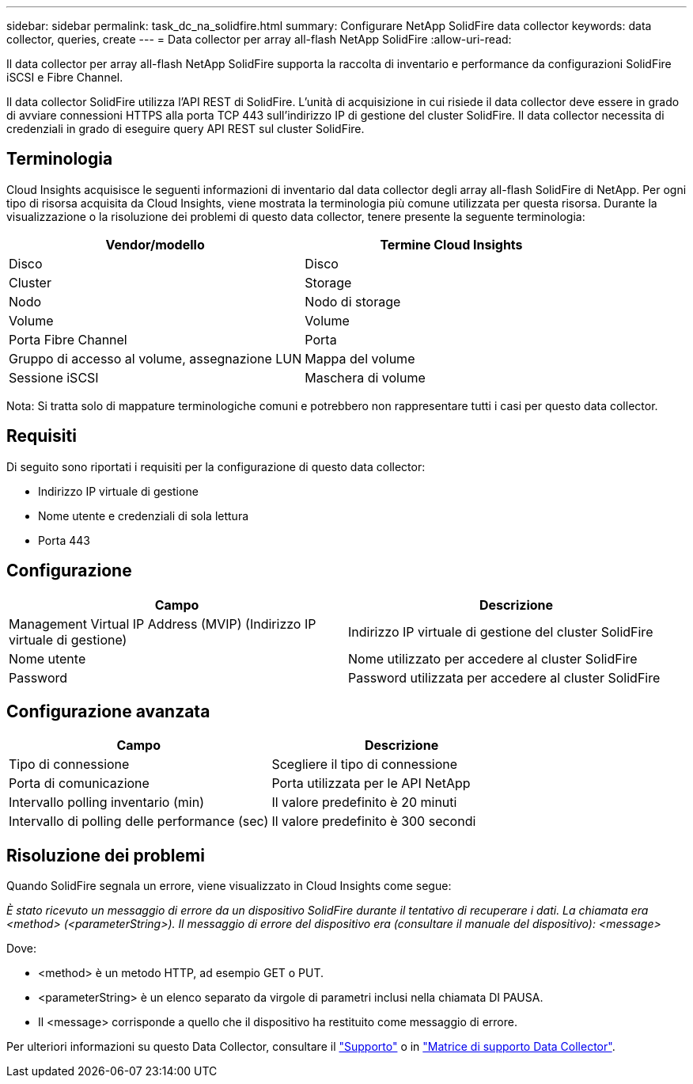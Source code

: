 ---
sidebar: sidebar 
permalink: task_dc_na_solidfire.html 
summary: Configurare NetApp SolidFire data collector 
keywords: data collector, queries, create 
---
= Data collector per array all-flash NetApp SolidFire
:allow-uri-read: 


[role="lead"]
Il data collector per array all-flash NetApp SolidFire supporta la raccolta di inventario e performance da configurazioni SolidFire iSCSI e Fibre Channel.

Il data collector SolidFire utilizza l'API REST di SolidFire. L'unità di acquisizione in cui risiede il data collector deve essere in grado di avviare connessioni HTTPS alla porta TCP 443 sull'indirizzo IP di gestione del cluster SolidFire. Il data collector necessita di credenziali in grado di eseguire query API REST sul cluster SolidFire.



== Terminologia

Cloud Insights acquisisce le seguenti informazioni di inventario dal data collector degli array all-flash SolidFire di NetApp. Per ogni tipo di risorsa acquisita da Cloud Insights, viene mostrata la terminologia più comune utilizzata per questa risorsa. Durante la visualizzazione o la risoluzione dei problemi di questo data collector, tenere presente la seguente terminologia:

[cols="2*"]
|===
| Vendor/modello | Termine Cloud Insights 


| Disco | Disco 


| Cluster | Storage 


| Nodo | Nodo di storage 


| Volume | Volume 


| Porta Fibre Channel | Porta 


| Gruppo di accesso al volume, assegnazione LUN | Mappa del volume 


| Sessione iSCSI | Maschera di volume 
|===
Nota: Si tratta solo di mappature terminologiche comuni e potrebbero non rappresentare tutti i casi per questo data collector.



== Requisiti

Di seguito sono riportati i requisiti per la configurazione di questo data collector:

* Indirizzo IP virtuale di gestione
* Nome utente e credenziali di sola lettura
* Porta 443




== Configurazione

[cols="2*"]
|===
| Campo | Descrizione 


| Management Virtual IP Address (MVIP) (Indirizzo IP virtuale di gestione) | Indirizzo IP virtuale di gestione del cluster SolidFire 


| Nome utente | Nome utilizzato per accedere al cluster SolidFire 


| Password | Password utilizzata per accedere al cluster SolidFire 
|===


== Configurazione avanzata

[cols="2*"]
|===
| Campo | Descrizione 


| Tipo di connessione | Scegliere il tipo di connessione 


| Porta di comunicazione | Porta utilizzata per le API NetApp 


| Intervallo polling inventario (min) | Il valore predefinito è 20 minuti 


| Intervallo di polling delle performance (sec) | Il valore predefinito è 300 secondi 
|===


== Risoluzione dei problemi

Quando SolidFire segnala un errore, viene visualizzato in Cloud Insights come segue:

_È stato ricevuto un messaggio di errore da un dispositivo SolidFire durante il tentativo di recuperare i dati. La chiamata era <method> (<parameterString>). Il messaggio di errore del dispositivo era (consultare il manuale del dispositivo): <message>_

Dove:

* <method> è un metodo HTTP, ad esempio GET o PUT.
* <parameterString> è un elenco separato da virgole di parametri inclusi nella chiamata DI PAUSA.
* Il <message> corrisponde a quello che il dispositivo ha restituito come messaggio di errore.


Per ulteriori informazioni su questo Data Collector, consultare il link:concept_requesting_support.html["Supporto"] o in link:https://docs.netapp.com/us-en/cloudinsights/CloudInsightsDataCollectorSupportMatrix.pdf["Matrice di supporto Data Collector"].
